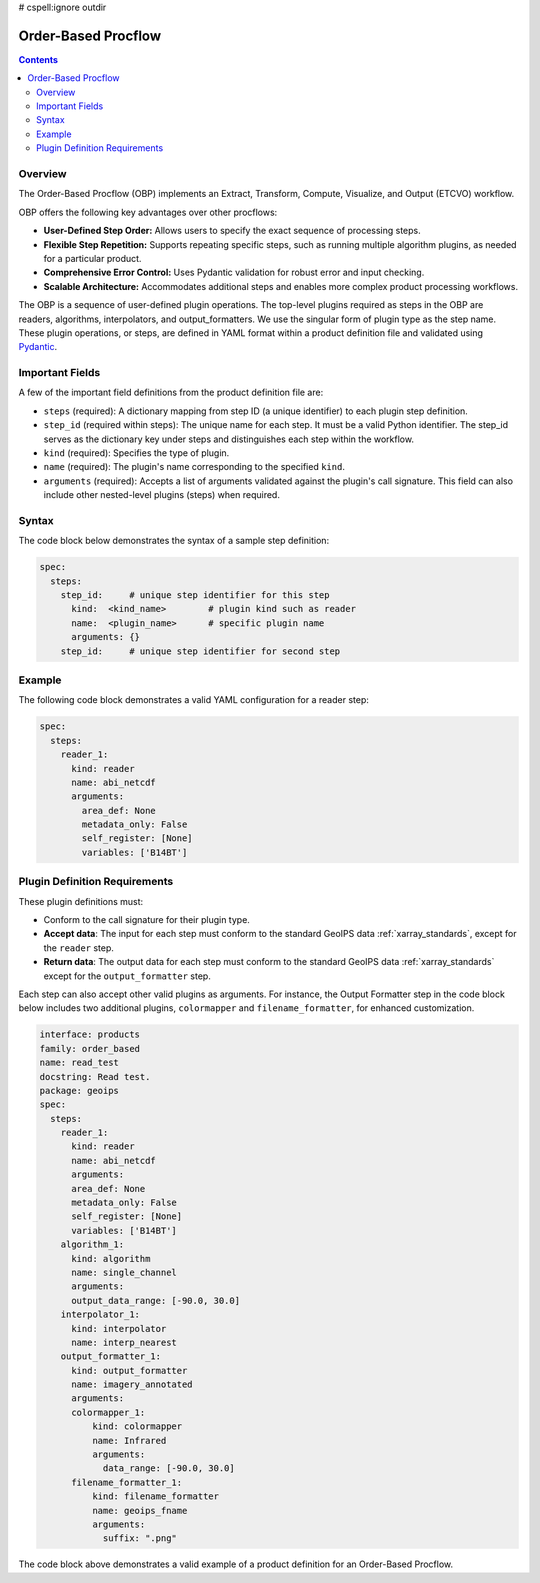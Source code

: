 .. dropdown:: Distribution Statement

 | # # # This source code is protected under the license referenced at
 | # # # https://github.com/NRLMMD-GEOIPS.

# cspell:ignore outdir

Order-Based Procflow
====================


.. contents::

Overview
--------

The Order-Based Procflow (OBP) implements an Extract, Transform,
Compute, Visualize, and Output (ETCVO) workflow.

OBP offers the following key advantages over other procflows:

* **User-Defined Step Order:** Allows users to specify the exact sequence
  of processing steps.
* **Flexible Step Repetition:** Supports repeating specific steps, such as
  running multiple algorithm plugins, as needed for a particular product.
* **Comprehensive Error Control:** Uses Pydantic validation for robust error
  and input checking.
* **Scalable Architecture:** Accommodates additional steps and enables more
  complex product processing workflows.

The OBP is a sequence of user-defined plugin operations. The top-level plugins
required as steps in the OBP are readers, algorithms, interpolators, and
output_formatters. We use the singular form of plugin type as the step name.
These plugin operations, or steps, are defined in YAML format
within a product definition file and validated using `Pydantic <https://docs.pydantic.dev/latest/>`_.

Important Fields
-----------------

A few of the important field definitions from the product definition file are:

* ``steps`` (required): A dictionary mapping from step ID (a unique
  identifier) to each plugin step definition.
* ``step_id`` (required within steps): The unique name for each step. It must
  be a valid Python identifier. The step_id serves as the dictionary key under
  steps and distinguishes each step within the workflow.
* ``kind`` (required): Specifies the type of plugin.
* ``name`` (required): The plugin's name corresponding to the specified
  ``kind``.
* ``arguments`` (required): Accepts a list of arguments validated against the
  plugin's call signature. This field can also include other nested-level
  plugins (steps) when required.

Syntax
------

The code block below demonstrates the syntax of a sample step definition:

.. code-block:: yaml

    spec:
      steps:
        step_id:     # unique step identifier for this step
          kind:  <kind_name>        # plugin kind such as reader
          name:  <plugin_name>      # specific plugin name
          arguments: {}
        step_id:     # unique step identifier for second step


Example
-------

The following code block demonstrates a valid YAML configuration for a reader
step:

.. code-block:: yaml

    spec:
      steps:
        reader_1:
          kind: reader
          name: abi_netcdf
          arguments:
            area_def: None
            metadata_only: False
            self_register: [None]
            variables: ['B14BT']


Plugin Definition Requirements
------------------------------

These plugin definitions must:

* Conform to the call signature for their plugin type.
* **Accept data**: The input for each step must conform to the standard GeoIPS
  data :ref:`xarray_standards`, except for the ``reader`` step.
* **Return data**: The output data for each step must conform to the standard
  GeoIPS data :ref:`xarray_standards` except for the ``output_formatter`` step.

Each step can also accept other valid plugins as arguments. For instance, the
Output Formatter step in the code block below includes two additional plugins,
``colormapper`` and ``filename_formatter``, for enhanced customization.

.. code-block:: yaml

    interface: products
    family: order_based
    name: read_test
    docstring: Read test.
    package: geoips
    spec:
      steps:
        reader_1:
          kind: reader
          name: abi_netcdf
          arguments:
          area_def: None
          metadata_only: False
          self_register: [None]
          variables: ['B14BT']
        algorithm_1:
          kind: algorithm
          name: single_channel
          arguments:
          output_data_range: [-90.0, 30.0]
        interpolator_1:
          kind: interpolator
          name: interp_nearest
        output_formatter_1:
          kind: output_formatter
          name: imagery_annotated
          arguments:
          colormapper_1:
              kind: colormapper
              name: Infrared
              arguments:
                data_range: [-90.0, 30.0]
          filename_formatter_1:
              kind: filename_formatter
              name: geoips_fname
              arguments:
                suffix: ".png"

The code block above demonstrates a valid example of a product definition for
an Order-Based Procflow.

